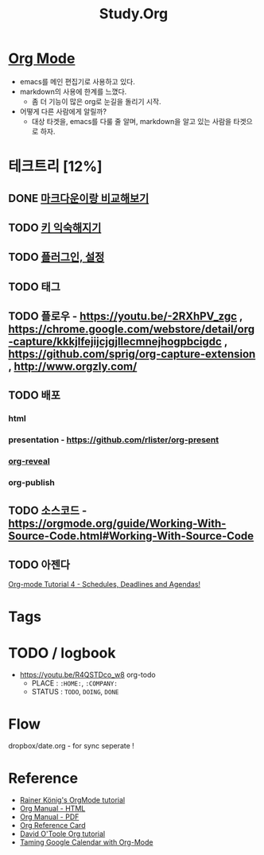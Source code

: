 #+STARTUP: overview
#+TITLE: Study.Org
#+SEQ_TODO: TODO(t) | DONE (d)

* [[https://orgmode.org/][Org Mode]]
- emacs를 메인 편집기로 사용하고 있다.
- markdown의 사용에 한계를 느꼈다.
  - 좀 더 기능이 많은 org로 눈길을 돌리기 시작.
- 어떻게 다른 사람에게 알릴까?
  - 대상 타겟을, emacs를 다룰 줄 알며, markdown을 알고 있는 사람을 타겟으로 하자.

* 테크트리 [12%]
** DONE [[./org_vs_markdown.org][마크다운이랑 비교해보기]]
** TODO [[./basic_key.org][키 익숙해지기]]
** TODO [[./emacs_plugin.org][플러그인, 설정]]
** TODO 태그
** TODO 플로우 - https://youtu.be/-2RXhPV_zgc , https://chrome.google.com/webstore/detail/org-capture/kkkjlfejijcjgjllecmnejhogpbcigdc , https://github.com/sprig/org-capture-extension , http://www.orgzly.com/
** TODO 배포
*** html
*** presentation - https://github.com/rlister/org-present
*** [[https://github.com/yjwen/org-reveal][org-reveal]]
*** org-publish
** TODO 소스코드 - https://orgmode.org/guide/Working-With-Source-Code.html#Working-With-Source-Code
** TODO 아젠다
   [[https://www.youtube.com/watch?v=QQSaDDVP__s][Org-mode Tutorial 4 - Schedules, Deadlines and Agendas!]]

* Tags
#+TAGS: CAT(c) | DOG(d)

* TODO / logbook
- https://youtu.be/R4QSTDco_w8
 org-todo
  - PLACE : ~:HOME:~, ~:COMPANY:~
  - STATUS :  ~TODO~, ~DOING~, ~DONE~

* Flow
dropbox/date.org - for sync
seperate !

* Reference
- [[https://www.youtube.com/watch?v=sQS06Qjnkcc&list=PLVtKhBrRV_ZkPnBtt_TD1Cs9PJlU0IIdE][Rainer König's OrgMode tutorial]]
- [[https://orgmode.org/org.html][Org Manual - HTML]]
- [[https://orgmode.org/org.pdf][Org Manual - PDF]]
- [[https://orgmode.org/worg/orgcard.html][Org Reference Card]]
- [[http://orgmode.org/worg/org-tutorials/orgtutorial_dto.html][David O'Toole Org tutorial]]
- [[http://jameswilliams.be/blog/2016/01/11/Taming-Your-GCal.html][Taming Google Calendar with Org-Mode]]
